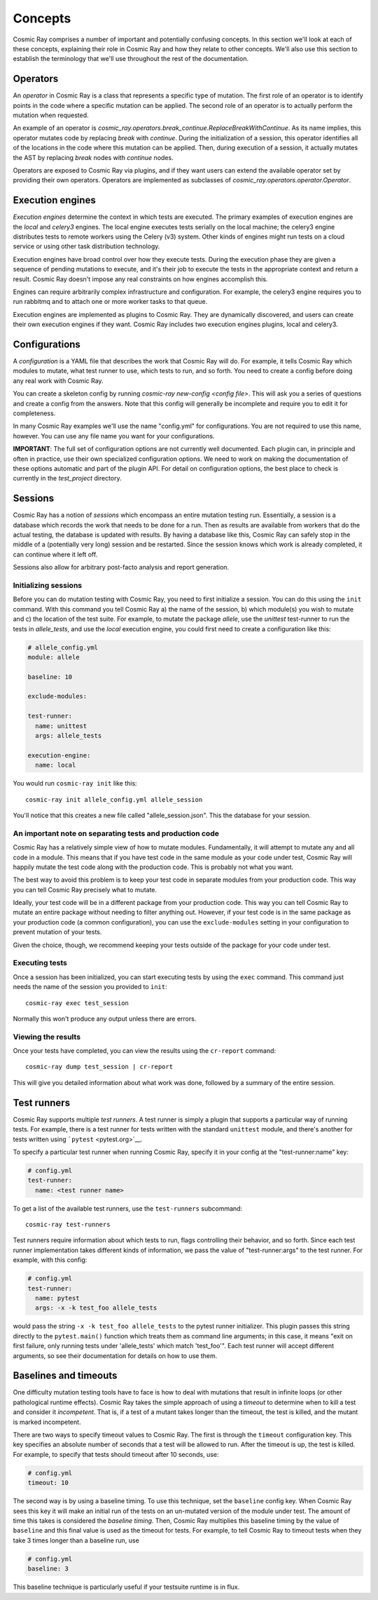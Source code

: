 ==========
 Concepts
==========

Cosmic Ray comprises a number of important and potentially confusing concepts.
In this section we'll look at each of these concepts, explaining their role in
Cosmic Ray and how they relate to other concepts. We'll also use this section to
establish the terminology that we'll use throughout the rest of the
documentation.

Operators
=========

An *operator* in Cosmic Ray is a class that represents a specific type of
mutation. The first role of an operator is to identify points in the code where
a specific mutation can be applied. The second role of an operator is to
actually perform the mutation when requested.

An example of an operator is
`cosmic_ray.operators.break_continue.ReplaceBreakWithContinue`. As its name
implies, this operator mutates code by replacing `break` with `continue`. During
the initialization of a session, this operator identifies all of the locations
in the code where this mutation can be applied. Then, during execution of a
session, it actually mutates the AST by replacing `break` nodes with `continue`
nodes.

Operators are exposed to Cosmic Ray via plugins, and if they want users can
extend the available operator set by providing their own operators. Operators
are implemented as subclasses of `cosmic_ray.operators.operator.Operator`.

Execution engines
=================

*Execution engines* determine the context in which tests are executed. The
primary examples of execution engines are the *local* and *celery3* engines. The
local engine executes tests serially on the local machine; the celery3 engine
distributes tests to remote workers using the Celery (v3) system. Other kinds of
engines might run tests on a cloud service or using other task distribution
technology.

Execution engines have broad control over how they execute tests. During the
execution phase they are given a sequence of pending mutations to execute, and
it's their job to execute the tests in the appropriate context and return a
result. Cosmic Ray doesn't impose any real constraints on how engines accomplish
this.

Engines can require arbitrarily complex infrastructure and configuration. For
example, the celery3 engine requires you to run rabbitmq and to attach one or
more worker tasks to that queue.

Execution engines are implemented as plugins to Cosmic Ray. They are dynamically
discovered, and users can create their own execution engines if they want.
Cosmic Ray includes two execution engines plugins, local and celery3.

Configurations
==============

A *configuration* is a YAML file that describes the work that Cosmic Ray will
do. For example, it tells Cosmic Ray which modules to mutate, what test runner
to use, which tests to run, and so forth. You need to create a config before
doing any real work with Cosmic Ray.

You can create a skeleton config by running `cosmic-ray new-config <config
file>`. This will ask you a series of questions and create a config from the
answers. Note that this config will generally be incomplete and require you to
edit it for completeness.

In many Cosmic Ray examples we'll use the name "config.yml" for configurations.
You are not required to use this name, however. You can use any file name you
want for your configurations.

**IMPORTANT**: The full set of configuration options are not currently well
documented. Each plugin can, in principle and often in practice, use their own
specialized configuration options. We need to work on making the documentation
of these options automatic and part of the plugin API. For detail on
configuration options, the best place to check is currently in the
`test_project` directory.

Sessions
========

Cosmic Ray has a notion of *sessions* which encompass an entire mutation
testing run. Essentially, a session is a database which records the work
that needs to be done for a run. Then as results are available from
workers that do the actual testing, the database is updated with
results. By having a database like this, Cosmic Ray can safely stop in
the middle of a (potentially very long) session and be restarted. Since
the session knows which work is already completed, it can continue where
it left off.

Sessions also allow for arbitrary post-facto analysis and report
generation.

Initializing sessions
---------------------

Before you can do mutation testing with Cosmic Ray, you need to first initialize
a session. You can do this using the ``init`` command. With this command you
tell Cosmic Ray a) the name of the session, b) which module(s) you wish to
mutate and c) the location of the test suite. For example, to mutate the package
`allele`, use the `unittest` test-runner to run the tests in `allele_tests`, and
use the `local` execution engine, you could first need to create a configuration
like this:

.. code-block:: yaml

   # allele_config.yml
   module: allele

   baseline: 10

   exclude-modules:

   test-runner:
     name: unittest
     args: allele_tests

   execution-engine:
     name: local

You would run ``cosmic-ray init`` like this:

::

    cosmic-ray init allele_config.yml allele_session

You'll notice that this creates a new file called "allele_session.json".
This the database for your session.

An important note on separating tests and production code
---------------------------------------------------------

Cosmic Ray has a relatively simple view of how to mutate modules.
Fundamentally, it will attempt to mutate any and all code in a module.
This means that if you have test code in the same module as your code
under test, Cosmic Ray will happily mutate the test code along with the
production code. This is probably not what you want.

The best way to avoid this problem is to keep your test code in separate
modules from your production code. This way you can tell Cosmic Ray
precisely what to mutate.

Ideally, your test code will be in a different package from your production
code. This way you can tell Cosmic Ray to mutate an entire package without
needing to filter anything out. However, if your test code is in the same
package as your production code (a common configuration), you can use the
``exclude-modules`` setting in your configuration to prevent mutation of your
tests.

Given the choice, though, we recommend keeping your tests outside of the
package for your code under test.

Executing tests
---------------

Once a session has been initialized, you can start executing tests by
using the ``exec`` command. This command just needs the name of the
session you provided to ``init``:

::

    cosmic-ray exec test_session

Normally this won't produce any output unless there are errors.

Viewing the results
-------------------

Once your tests have completed, you can view the results using the
``cr-report`` command:

::

    cosmic-ray dump test_session | cr-report

This will give you detailed information about what work was done,
followed by a summary of the entire session.

Test runners
============

Cosmic Ray supports multiple *test runners*. A test runner is simply a
plugin that supports a particular way of running tests. For example,
there is a test runner for tests written with the standard ``unittest``
module, and there's another for tests written using
```pytest`` <pytest.org>`__.

To specify a particular test runner when running Cosmic Ray, specify it in your
config at the "test-runner:name" key:

.. code-block:: yaml

  # config.yml
  test-runner:
    name: <test runner name>

To get a list of the available test runners, use the ``test-runners``
subcommand:

::

    cosmic-ray test-runners

Test runners require information about which tests to run, flags controlling
their behavior, and so forth. Since each test runner implementation takes
different kinds of information, we pass the value of "test-runner:args" to the
test runner. For example, with this config:

.. code-block:: yaml

   # config.yml
   test-runner:
     name: pytest
     args: -x -k test_foo allele_tests

would pass the string ``-x -k test_foo allele_tests`` to the
pytest runner initializer. This plugin passes this string directly to the
``pytest.main()`` function which treats them as command line arguments;
in this case, it means "exit on first failure, only running tests under
'allele\_tests' which match 'test\_foo'". Each test runner will accept
different arguments, so see their documentation for details on how to
use them.

Baselines and timeouts
======================

One difficulty mutation testing tools have to face is how to deal with
mutations that result in infinite loops (or other pathological runtime
effects). Cosmic Ray takes the simple approach of using a *timeout* to
determine when to kill a test and consider it *incompetent*. That is, if
a test of a mutant takes longer than the timeout, the test is killed,
and the mutant is marked incompetent.

There are two ways to specify timeout values to Cosmic Ray. The first is
through the ``timeout`` configuration key. This key
specifies an absolute number of seconds that a test will be allowed to
run. After the timeout is up, the test is killed. For example, to
specify that tests should timeout after 10 seconds, use:

.. code-block:: yaml

   # config.yml
   timeout: 10

The second way is by using a baseline timing. To use this technique,
set the ``baseline`` config key. When Cosmic
Ray sees this key it will make an initial run of the tests on an
un-mutated version of the module under test. The amount of time this
takes is considered the *baseline timing*. Then, Cosmic Ray multiplies
this baseline timing by the value of ``baseline`` and this final value
is used as the timeout for tests. For example, to tell Cosmic Ray to
timeout tests when they take 3 times longer than a baseline run, use

.. code-block:: yaml

   # config.yml
   baseline: 3

This baseline technique is particularly useful if your testsuite runtime
is in flux.
